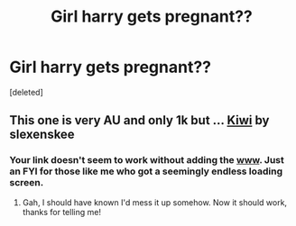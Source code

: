 #+TITLE: Girl harry gets pregnant??

* Girl harry gets pregnant??
:PROPERTIES:
:Score: 0
:DateUnix: 1530915171.0
:DateShort: 2018-Jul-07
:END:
[deleted]


** This one is very AU and only 1k but ... [[https://www.fanfiction.net/s/12728420/1/Kiwi][Kiwi]] by slexenskee
:PROPERTIES:
:Author: iwritesinsnotsmut
:Score: 3
:DateUnix: 1530921723.0
:DateShort: 2018-Jul-07
:END:

*** Your link doesn't seem to work without adding the [[http://www][www]]. Just an FYI for those like me who got a seemingly endless loading screen.
:PROPERTIES:
:Author: NouvelleVoix
:Score: 2
:DateUnix: 1530950135.0
:DateShort: 2018-Jul-07
:END:

**** Gah, I should have known I'd mess it up somehow. Now it should work, thanks for telling me!
:PROPERTIES:
:Author: iwritesinsnotsmut
:Score: 2
:DateUnix: 1530992723.0
:DateShort: 2018-Jul-08
:END:
